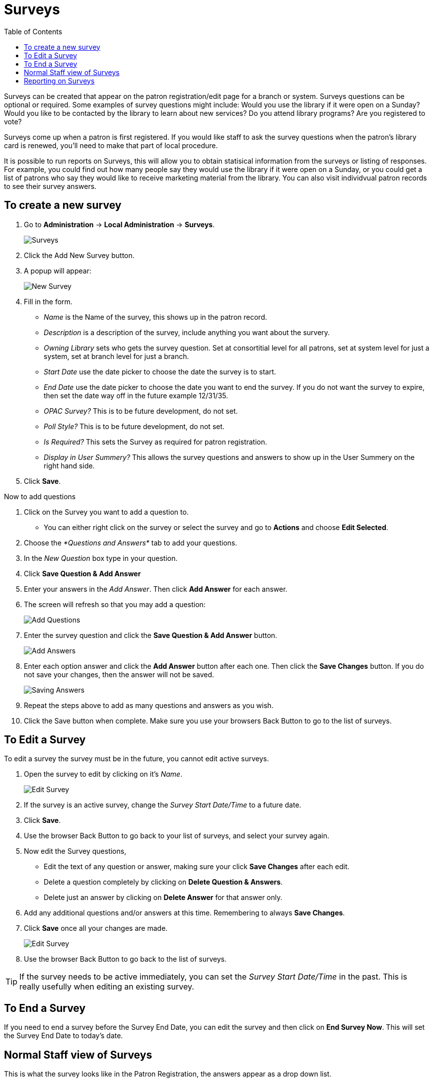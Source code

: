 = Surveys =
:toc:

indexterm:[Surveys]

Surveys can be created that appear on the patron registration/edit page for a branch or system. Surveys questions can be optional or required. Some examples of survey questions might include: Would you use the library if it were open on a Sunday? Would you like to be contacted by the library to learn about new services? Do you attend library programs? Are you registered to vote?

Surveys come up when a patron is first registered. If you would like staff to ask the survey questions when the patron’s library card is renewed, you’ll need to make that part of local procedure.

It is possible to run reports on Surveys, this will allow you to obtain statisical information from the surveys or listing of responses. For example, you could find out how many people say they would use the library if it were open on a Sunday, or you could get a list of patrons who say they would like to receive marketing material from the library. You can also visit individvual patron records to see their survey answers.

== To create a new survey ==

. Go to *Administration* -> *Local Administration* -> *Surveys*.
+
image::surveys/survey.png[Surveys]
+
. Click the Add New Survey button.
. A popup will appear:
+
image::surveys/survey-new.png[New Survey]
+
. Fill in the form.
  * _Name_ is the Name of the survey, this shows up in the patron record.
  * _Description_ is a description of the survey, include anything you want about the survery.
  * _Owning Library_ sets who gets the survey question. Set at consortitial level for all patrons, set at system level for just a system, set at branch level for just a branch. 
  * _Start Date_ use the date picker to choose the date the survey is to start.
  * _End Date_ use the date picker to choose the date you want to end the survey. If you do not want the survey to expire, then set the date way off in the future example 12/31/35.
  * _OPAC Survey?_ This is to be future development, do not set.
  * _Poll Style?_ This is to be future development, do not set.
  * _Is Required?_ This sets the Survey as required for patron registration. 
  * _Display in User Summery?_ This allows the survey questions and answers to show up in the User Summery on the right hand side.
. Click *Save*.

Now to add questions

. Click on the Survey you want to add a question to. 
  * You can either right click on the survey or select the survey and go to *Actions* and choose *Edit Selected*.
. Choose the _*Questions and Answers*_ tab to add your questions.
. In the _New Question_ box type in your question. 
. Click *Save Question & Add Answer*
. Enter your answers in the _Add Answer_.  Then click *Add Answer* for each answer. 

. The screen will refresh so that you may add a question: 
+
image::surveys/survey-newquestion.png[Add Questions]
+
. Enter the survey question and click the *Save Question & Add Answer* button.
+
image::surveys/survey-newanswer.png[Add Answers]
+
. Enter each option answer and click the *Add Answer* button after each one. Then click the *Save Changes* button. If you do not save your changes, then the answer will not be saved.
+
image::surveys/survey-qa.png[Saving Answers]
+
. Repeat the steps above to add as many questions and answers as you wish. 
. Click the Save button when complete. Make sure you use your browsers Back Button to go to the list of surveys.

== To Edit a Survey ==

To edit a survey the survey must be in the future, you cannot edit active surveys. 

. Open the survey to edit by clicking on it's _Name_.
+
image::surveys/survey.png[Edit Survey]
+
. If the survey is an active survey, change the _Survey Start Date/Time_ to a future date.
. Click *Save*.
. Use the browser Back Button to go back to your list of surveys, and select your survey again.
. Now edit the Survey questions, 
  * Edit the text of any question or answer, making sure your click *Save Changes* after each edit.
  * Delete a question completely by clicking on *Delete Question & Answers*.
  * Delete just an answer by clicking on *Delete Answer* for that answer only.
. Add any additional questions and/or answers at this time.  Remembering to always *Save Changes*.
. Click *Save* once all your changes are made.
+
image::surveys/survey_edit2.png[Edit Survey]
+
. Use the browser Back Button to go back to the list of surveys.

TIP: If the survey needs to be active immediately, you can set the _Survey Start Date/Time_ in the past. This is really usefully when editing an existing survey.

== To End a Survey ==

If you need to end a survey before the Survey End Date, you can edit the survey and then click on *End Survey Now*. This will set the Survey End Date to today's date.

== Normal Staff view of Surveys ==

This is what the survey looks like in the Patron Registration, the answers appear as a drop down list.

image::surveys/survey_staffview.png[Patron Registration]

To access a patrons answers to a survy, you can view those through the staff client. Once in the patron record go to *Other -> Surveys*.

image::surveys/survey_patronrecord.png[Access Survey Answers]

This will show the answers to the surveys for that patron.

== Reporting on Surveys ==

There are three Non-core Sources for reporting.

* *Survey*
** This reports informaton about surveys starting with the Survey.
** This source is great to see the surveys with questions and answers(Responses). 
** Also, use this source to find out the Survey Answers and Questions ID's.
* *Survey Answer*
** This source starts with the answers then goes to the questions.
* *Survey Response*
** This sources ties into the Responding Users.  
** Use this source to report user information and counts.
** This is the source you will use for most of the reporting on the Surveys.

In the Core Sources you can use _ILS User_. In the ILS User, there is the source for _Survey Responses_.

NOTE: In the _Survey Response_ Source there is a _Response Group ID_. This links all the answers to a specific set of Survey questions, answers, and patron information.


